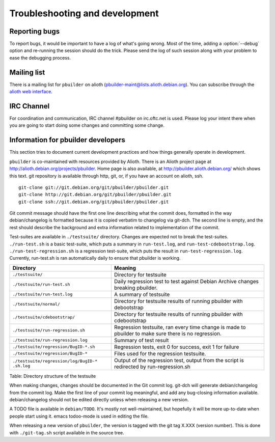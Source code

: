 Troubleshooting and development
===============================

Reporting bugs
--------------

To report bugs, it would be important to have a log of what's going
wrong. Most of the time, adding a :option:`--debug` option and re-running the session
should do the trick. Please send the log of such session along with your
problem to ease the debugging process.

Mailing list
------------

There is a mailing list for ``pbuilder`` on alioth
(pbuilder-maint@lists.alioth.debian.org). You can subscribe through the
`alioth web interface <http://alioth.debian.org/mail/?group_id=30778>`_.

IRC Channel
-----------

For coordination and communication, IRC channel #pbuilder on
irc.oftc.net is used. Please log your intent there when you are going to
start doing some changes and committing some change.

Information for pbuilder developers
-----------------------------------

This section tries to document current development practices and how
things generally operate in development.

``pbuilder`` is co-maintained with resources provided by Alioth. There is an
Alioth project page at http://alioth.debian.org/projects/pbuilder.  Home page
is also available, at http://pbuilder.alioth.debian.org/ which shows this text.
git repository is available through http, git, or, if you have an account on
alioth, ssh.

::

    git-clone git://git.debian.org/git/pbuilder/pbuilder.git
    git-clone http://git.debian.org/git/pbuilder/pbuilder.git
    git-clone ssh://git.debian.org/git/pbuilder/pbuilder.git

Git commit message should have the first one line describing what the
commit does, formatted in the way debian/changelog is formatted because
it is copied verbatim to changelog via git-dch. The second line is
empty, and the rest should describe the background and extra information
related to implementation of the commit.

Test-suites are available in ``./testsuite/`` directory. Changes are
expected not to break the test-suites. ``./run-test.sh`` is a basic
test-suite, which puts a summary in ``run-test.log``, and
``run-test-cdebootstrap.log``. ``./run-test-regression.sh`` is a
regression test-suite, which puts the result in
``run-test-regression.log``. Currently, run-test.sh is ran automatically
daily to ensure that pbuilder is working.

+-----------------------------------------+--------------------------------------+
| Directory                               | Meaning                              |
+=========================================+======================================+
| ``./testsuite/``                        | Directory for testsuite              |
+-----------------------------------------+--------------------------------------+
| ``./testsuite/run-test.sh``             | Daily regression test to test        |
|                                         | against Debian Archive changes       |
|                                         | breaking pbuilder.                   |
+-----------------------------------------+--------------------------------------+
| ``./testsuite/run-test.log``            | A summary of testsuite               |
+-----------------------------------------+--------------------------------------+
| ``./testsuite/normal/``                 | Directory for testsuite results of   |
|                                         | running pbuilder with debootstrap    |
+-----------------------------------------+--------------------------------------+
| ``./testsuite/cdebootstrap/``           | Directory for testsuite results of   |
|                                         | running pbuilder with cdebootstrap   |
+-----------------------------------------+--------------------------------------+
| ``./testsuite/run-regression.sh``       | Regression testsuite, ran every time |
|                                         | change is made to pbuilder to make   |
|                                         | sure there is no regression.         |
+-----------------------------------------+--------------------------------------+
| ``./testsuite/run-regression.log``      | Summary of test result               |
+-----------------------------------------+--------------------------------------+
| ``./testsuite/regression/BugID-*.sh``   | Regression tests, exit 0 for         |
|                                         | success, exit 1 for failure          |
+-----------------------------------------+--------------------------------------+
| ``./testsuite/regression/BugID-*``      | Files used for the regression        |
|                                         | testsuite.                           |
+-----------------------------------------+--------------------------------------+
| ``./testsuite/regression/log/BugID-*    | Output of the regression test,       |
| .sh.log``                               | output from the script is redirected |
|                                         | by run-regression.sh                 |
+-----------------------------------------+--------------------------------------+

Table: Directory structure of the testsuite

When making changes, changes should be documented in the Git commit log.
git-dch will generate debian/changelog from the commit log. Make the
first line of your commit log meaningful, and add any bug-closing
information available. debian/changelog should not be edited directly
unless when releasing a new version.

A TODO file is available in ``debian/TODO``. It's mostly not
well-maintained, but hopefully it will be more up-to-date when people
start using it. emacs todoo-mode is used in editing the file.

When releasing a new version of ``pbuilder``, the version is tagged with
the git tag X.XXX (version number). This is done with ``./git-tag.sh``
script available in the source tree.
